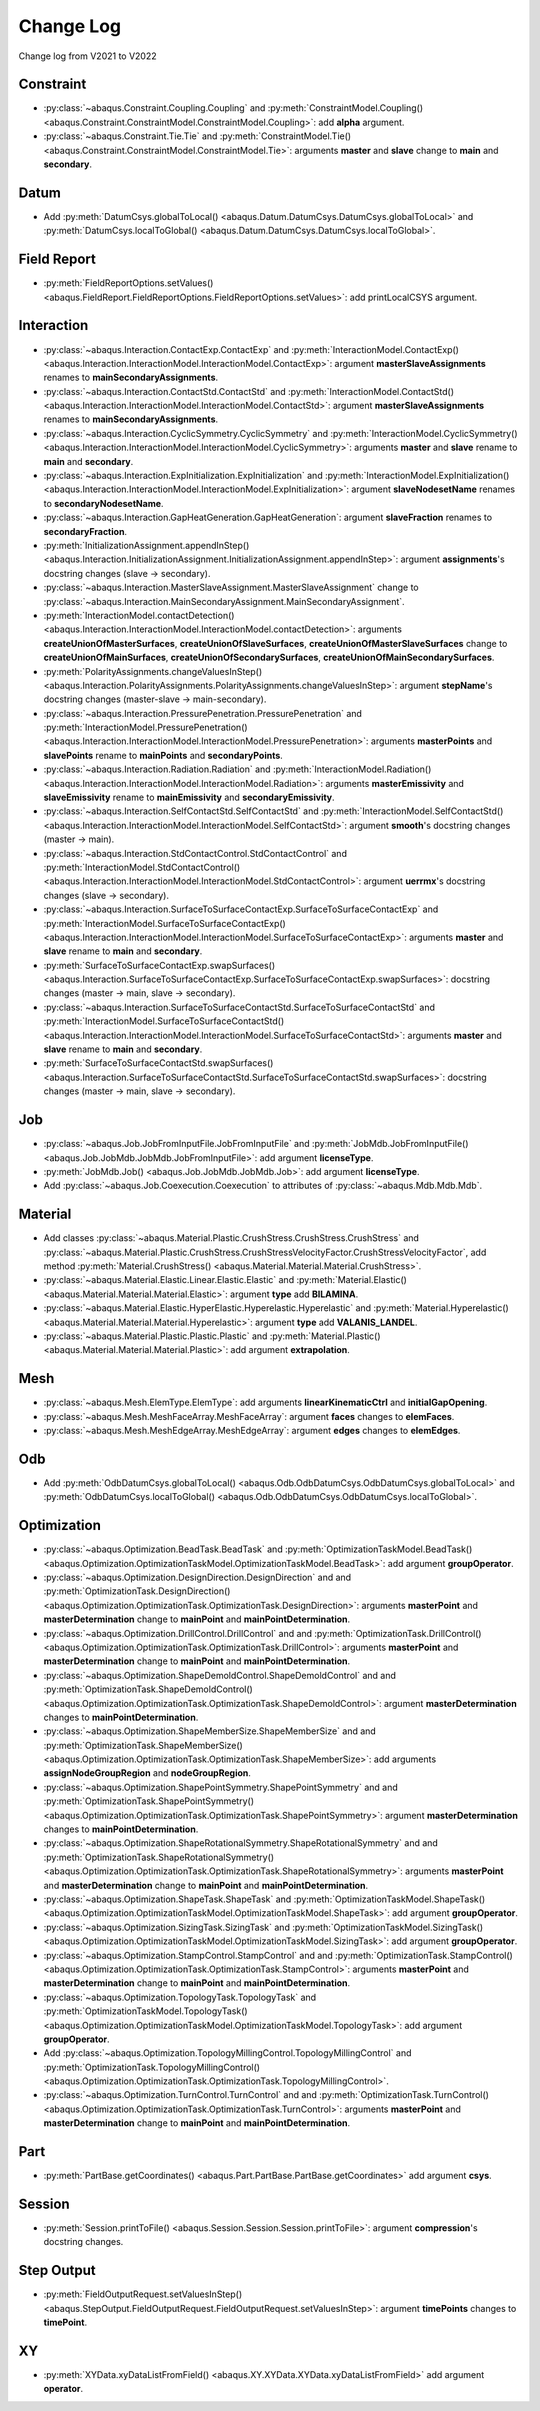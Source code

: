 Change Log
==========

Change log from V2021 to V2022

Constraint
----------

- :py:class:`~abaqus.Constraint.Coupling.Coupling` and :py:meth:`ConstraintModel.Coupling() <abaqus.Constraint.ConstraintModel.ConstraintModel.Coupling>`: add **alpha** argument.
- :py:class:`~abaqus.Constraint.Tie.Tie` and :py:meth:`ConstraintModel.Tie() <abaqus.Constraint.ConstraintModel.ConstraintModel.Tie>`: arguments **master** and **slave** change to **main** and **secondary**.

Datum
-----

- Add :py:meth:`DatumCsys.globalToLocal() <abaqus.Datum.DatumCsys.DatumCsys.globalToLocal>` and :py:meth:`DatumCsys.localToGlobal() <abaqus.Datum.DatumCsys.DatumCsys.localToGlobal>`.

Field Report
------------

- :py:meth:`FieldReportOptions.setValues() <abaqus.FieldReport.FieldReportOptions.FieldReportOptions.setValues>`: add printLocalCSYS argument.

Interaction
-----------

- :py:class:`~abaqus.Interaction.ContactExp.ContactExp` and :py:meth:`InteractionModel.ContactExp() <abaqus.Interaction.InteractionModel.InteractionModel.ContactExp>`: argument **masterSlaveAssignments** renames to **mainSecondaryAssignments**.
- :py:class:`~abaqus.Interaction.ContactStd.ContactStd` and :py:meth:`InteractionModel.ContactStd() <abaqus.Interaction.InteractionModel.InteractionModel.ContactStd>`: argument **masterSlaveAssignments** renames to **mainSecondaryAssignments**.
- :py:class:`~abaqus.Interaction.CyclicSymmetry.CyclicSymmetry` and :py:meth:`InteractionModel.CyclicSymmetry() <abaqus.Interaction.InteractionModel.InteractionModel.CyclicSymmetry>`: arguments **master** and **slave** rename to **main** and **secondary**. 
- :py:class:`~abaqus.Interaction.ExpInitialization.ExpInitialization` and :py:meth:`InteractionModel.ExpInitialization() <abaqus.Interaction.InteractionModel.InteractionModel.ExpInitialization>`: argument **slaveNodesetName** renames to **secondaryNodesetName**.
- :py:class:`~abaqus.Interaction.GapHeatGeneration.GapHeatGeneration`: argument **slaveFraction** renames to **secondaryFraction**.
- :py:meth:`InitializationAssignment.appendInStep() <abaqus.Interaction.InitializationAssignment.InitializationAssignment.appendInStep>`: argument **assignments**'s docstring changes (slave -> secondary). 
- :py:class:`~abaqus.Interaction.MasterSlaveAssignment.MasterSlaveAssignment` change to :py:class:`~abaqus.Interaction.MainSecondaryAssignment.MainSecondaryAssignment`.
- :py:meth:`InteractionModel.contactDetection() <abaqus.Interaction.InteractionModel.InteractionModel.contactDetection>`: arguments **createUnionOfMasterSurfaces**, **createUnionOfSlaveSurfaces**, **createUnionOfMasterSlaveSurfaces** change to **createUnionOfMainSurfaces**, **createUnionOfSecondarySurfaces**, **createUnionOfMainSecondarySurfaces**.
- :py:meth:`PolarityAssignments.changeValuesInStep() <abaqus.Interaction.PolarityAssignments.PolarityAssignments.changeValuesInStep>`: argument **stepName**'s docstring changes (master-slave -> main-secondary).
- :py:class:`~abaqus.Interaction.PressurePenetration.PressurePenetration` and :py:meth:`InteractionModel.PressurePenetration() <abaqus.Interaction.InteractionModel.InteractionModel.PressurePenetration>`: arguments **masterPoints** and **slavePoints** rename to **mainPoints** and **secondaryPoints**.
- :py:class:`~abaqus.Interaction.Radiation.Radiation` and :py:meth:`InteractionModel.Radiation() <abaqus.Interaction.InteractionModel.InteractionModel.Radiation>`: arguments **masterEmissivity** and **slaveEmissivity** rename to **mainEmissivity** and **secondaryEmissivity**.
- :py:class:`~abaqus.Interaction.SelfContactStd.SelfContactStd` and :py:meth:`InteractionModel.SelfContactStd() <abaqus.Interaction.InteractionModel.InteractionModel.SelfContactStd>`: argument **smooth**'s docstring changes (master -> main).
- :py:class:`~abaqus.Interaction.StdContactControl.StdContactControl` and :py:meth:`InteractionModel.StdContactControl() <abaqus.Interaction.InteractionModel.InteractionModel.StdContactControl>`: argument **uerrmx**'s docstring changes (slave -> secondary).
- :py:class:`~abaqus.Interaction.SurfaceToSurfaceContactExp.SurfaceToSurfaceContactExp` and :py:meth:`InteractionModel.SurfaceToSurfaceContactExp() <abaqus.Interaction.InteractionModel.InteractionModel.SurfaceToSurfaceContactExp>`: arguments **master** and **slave** rename to **main** and **secondary**. 
- :py:meth:`SurfaceToSurfaceContactExp.swapSurfaces() <abaqus.Interaction.SurfaceToSurfaceContactExp.SurfaceToSurfaceContactExp.swapSurfaces>`: docstring changes (master -> main, slave -> secondary). 
- :py:class:`~abaqus.Interaction.SurfaceToSurfaceContactStd.SurfaceToSurfaceContactStd` and :py:meth:`InteractionModel.SurfaceToSurfaceContactStd() <abaqus.Interaction.InteractionModel.InteractionModel.SurfaceToSurfaceContactStd>`: arguments **master** and **slave** rename to **main** and **secondary**.  
- :py:meth:`SurfaceToSurfaceContactStd.swapSurfaces() <abaqus.Interaction.SurfaceToSurfaceContactStd.SurfaceToSurfaceContactStd.swapSurfaces>`: docstring changes (master -> main, slave -> secondary). 

Job
---

- :py:class:`~abaqus.Job.JobFromInputFile.JobFromInputFile` and :py:meth:`JobMdb.JobFromInputFile() <abaqus.Job.JobMdb.JobMdb.JobFromInputFile>`: add argument **licenseType**.
- :py:meth:`JobMdb.Job() <abaqus.Job.JobMdb.JobMdb.Job>`: add argument **licenseType**.
- Add :py:class:`~abaqus.Job.Coexecution.Coexecution` to attributes of :py:class:`~abaqus.Mdb.Mdb.Mdb`. 

Material
--------

- Add classes :py:class:`~abaqus.Material.Plastic.CrushStress.CrushStress.CrushStress` and :py:class:`~abaqus.Material.Plastic.CrushStress.CrushStressVelocityFactor.CrushStressVelocityFactor`, add method :py:meth:`Material.CrushStress() <abaqus.Material.Material.Material.CrushStress>`. 
- :py:class:`~abaqus.Material.Elastic.Linear.Elastic.Elastic` and :py:meth:`Material.Elastic() <abaqus.Material.Material.Material.Elastic>`: argument **type** add **BILAMINA**.
- :py:class:`~abaqus.Material.Elastic.HyperElastic.Hyperelastic.Hyperelastic` and :py:meth:`Material.Hyperelastic() <abaqus.Material.Material.Material.Hyperelastic>`: argument **type** add **VALANIS_LANDEL**.
- :py:class:`~abaqus.Material.Plastic.Plastic.Plastic` and :py:meth:`Material.Plastic() <abaqus.Material.Material.Material.Plastic>`: add argument **extrapolation**.

Mesh
----

- :py:class:`~abaqus.Mesh.ElemType.ElemType`: add arguments **linearKinematicCtrl** and **initialGapOpening**.
- :py:class:`~abaqus.Mesh.MeshFaceArray.MeshFaceArray`:  argument **faces** changes to **elemFaces**.
- :py:class:`~abaqus.Mesh.MeshEdgeArray.MeshEdgeArray`:  argument **edges** changes to **elemEdges**.

Odb
---

- Add :py:meth:`OdbDatumCsys.globalToLocal() <abaqus.Odb.OdbDatumCsys.OdbDatumCsys.globalToLocal>` and :py:meth:`OdbDatumCsys.localToGlobal() <abaqus.Odb.OdbDatumCsys.OdbDatumCsys.localToGlobal>`.

Optimization
------------

- :py:class:`~abaqus.Optimization.BeadTask.BeadTask` and :py:meth:`OptimizationTaskModel.BeadTask() <abaqus.Optimization.OptimizationTaskModel.OptimizationTaskModel.BeadTask>`: add argument **groupOperator**.
- :py:class:`~abaqus.Optimization.DesignDirection.DesignDirection` and and :py:meth:`OptimizationTask.DesignDirection() <abaqus.Optimization.OptimizationTask.OptimizationTask.DesignDirection>`: arguments **masterPoint** and **masterDetermination** change to **mainPoint** and **mainPointDetermination**.
- :py:class:`~abaqus.Optimization.DrillControl.DrillControl` and and :py:meth:`OptimizationTask.DrillControl() <abaqus.Optimization.OptimizationTask.OptimizationTask.DrillControl>`: arguments **masterPoint** and **masterDetermination** change to **mainPoint** and **mainPointDetermination**.
- :py:class:`~abaqus.Optimization.ShapeDemoldControl.ShapeDemoldControl` and and :py:meth:`OptimizationTask.ShapeDemoldControl() <abaqus.Optimization.OptimizationTask.OptimizationTask.ShapeDemoldControl>`: argument **masterDetermination** changes to **mainPointDetermination**.
- :py:class:`~abaqus.Optimization.ShapeMemberSize.ShapeMemberSize` and and :py:meth:`OptimizationTask.ShapeMemberSize() <abaqus.Optimization.OptimizationTask.OptimizationTask.ShapeMemberSize>`: add arguments **assignNodeGroupRegion** and **nodeGroupRegion**.
- :py:class:`~abaqus.Optimization.ShapePointSymmetry.ShapePointSymmetry` and and :py:meth:`OptimizationTask.ShapePointSymmetry() <abaqus.Optimization.OptimizationTask.OptimizationTask.ShapePointSymmetry>`: argument **masterDetermination** changes to **mainPointDetermination**.
- :py:class:`~abaqus.Optimization.ShapeRotationalSymmetry.ShapeRotationalSymmetry` and and :py:meth:`OptimizationTask.ShapeRotationalSymmetry() <abaqus.Optimization.OptimizationTask.OptimizationTask.ShapeRotationalSymmetry>`: arguments **masterPoint** and **masterDetermination** change to **mainPoint** and **mainPointDetermination**.
- :py:class:`~abaqus.Optimization.ShapeTask.ShapeTask` and :py:meth:`OptimizationTaskModel.ShapeTask() <abaqus.Optimization.OptimizationTaskModel.OptimizationTaskModel.ShapeTask>`: add argument **groupOperator**.
- :py:class:`~abaqus.Optimization.SizingTask.SizingTask` and :py:meth:`OptimizationTaskModel.SizingTask() <abaqus.Optimization.OptimizationTaskModel.OptimizationTaskModel.SizingTask>`: add argument **groupOperator**.
- :py:class:`~abaqus.Optimization.StampControl.StampControl` and and :py:meth:`OptimizationTask.StampControl() <abaqus.Optimization.OptimizationTask.OptimizationTask.StampControl>`: arguments **masterPoint** and **masterDetermination** change to **mainPoint** and **mainPointDetermination**.
- :py:class:`~abaqus.Optimization.TopologyTask.TopologyTask` and :py:meth:`OptimizationTaskModel.TopologyTask() <abaqus.Optimization.OptimizationTaskModel.OptimizationTaskModel.TopologyTask>`: add argument **groupOperator**.
- Add :py:class:`~abaqus.Optimization.TopologyMillingControl.TopologyMillingControl` and :py:meth:`OptimizationTask.TopologyMillingControl() <abaqus.Optimization.OptimizationTask.OptimizationTask.TopologyMillingControl>`.
- :py:class:`~abaqus.Optimization.TurnControl.TurnControl` and and :py:meth:`OptimizationTask.TurnControl() <abaqus.Optimization.OptimizationTask.OptimizationTask.TurnControl>`: arguments **masterPoint** and **masterDetermination** change to **mainPoint** and **mainPointDetermination**.

Part
----

- :py:meth:`PartBase.getCoordinates() <abaqus.Part.PartBase.PartBase.getCoordinates>` add argument **csys**.

Session
-------

- :py:meth:`Session.printToFile() <abaqus.Session.Session.Session.printToFile>`: argument **compression**'s docstring changes.

Step Output
-----------

- :py:meth:`FieldOutputRequest.setValuesInStep() <abaqus.StepOutput.FieldOutputRequest.FieldOutputRequest.setValuesInStep>`: argument **timePoints** changes to **timePoint**.

XY
---

- :py:meth:`XYData.xyDataListFromField() <abaqus.XY.XYData.XYData.xyDataListFromField>` add argument **operator**.
